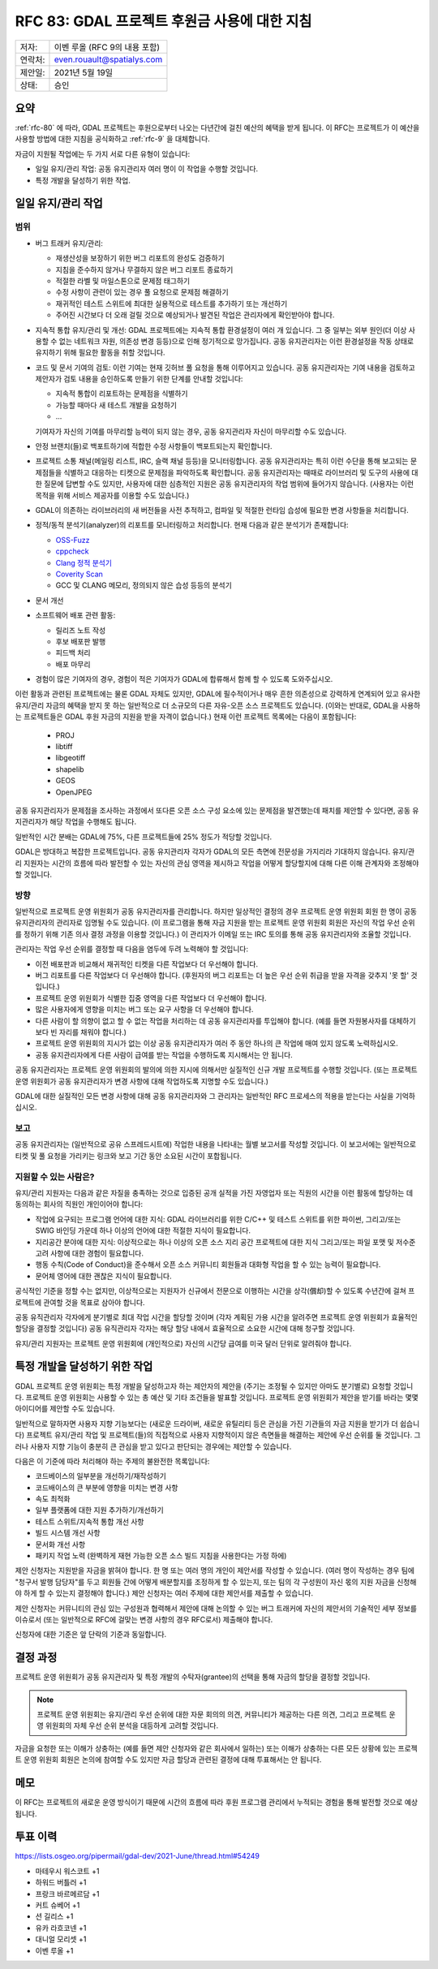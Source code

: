 .. _rfc-83:

=============================================================
RFC 83: GDAL 프로젝트 후원금 사용에 대한 지침
=============================================================

======= =============================
저자:   이벤 루올 (RFC 9의 내용 포함)
연락처: even.rouault@spatialys.com
제안일: 2021년 5월 19일
상태:   승인
======= =============================

요약
-------

:ref:`rfc-80` 에 따라, GDAL 프로젝트는 후원으로부터 나오는 다년간에 걸친 예산의 혜택을 받게 됩니다. 이 RFC는 프로젝트가 이 예산을 사용할 방법에 대한 지침을 공식화하고 :ref:`rfc-9` 을 대체합니다.

자금이 지원될 작업에는 두 가지 서로 다른 유형이 있습니다:

-  일일 유지/관리 작업:
   공동 유지관리자 여러 명이 이 작업을 수행할 것입니다.

-  특정 개발을 달성하기 위한 작업.

일일 유지/관리 작업
-------------------

범위
++++

-  버그 트래커 유지/관리:

   -  재생산성을 보장하기 위한 버그 리포트의 완성도 검증하기

   -  지침을 준수하지 않거나 무결하지 않은 버그 리포트 종료하기

   -  적절한 라벨 및 마일스톤으로 문제점 태그하기

   -  수정 사항이 관련이 있는 경우 풀 요청으로 문제점 해결하기

   -  재귀적인 테스트 스위트에 최대한 실용적으로 테스트를 추가하기 또는 개선하기

   -  주어진 시간보다 더 오래 걸릴 것으로 예상되거나 발견된 작업은 관리자에게 확인받아야 합니다.

-  지속적 통합 유지/관리 및 개선:
   GDAL 프로젝트에는 지속적 통합 환경설정이 여러 개 있습니다. 그 중 일부는 외부 원인(더 이상 사용할 수 없는 네트워크 자원, 의존성 변경 등등)으로 인해 정기적으로 망가집니다. 공동 유지관리자는 이런 환경설정을 작동 상태로 유지하기 위해 필요한 활동을 취할 것입니다.

-  코드 및 문서 기여의 검토:
   이런 기여는 현재 깃허브 풀 요청을 통해 이루어지고 있습니다. 공동 유지관리자는 기여 내용을 검토하고 제안자가 검토 내용을 승인하도록 만들기 위한 단계를 안내할 것입니다:

   -  지속적 통합이 리포트하는 문제점을 식별하기
   -  가능할 때마다 새 테스트 개발을 요청하기
   - ...

   기여자가 자신의 기여를 마무리할 능력이 되지 않는 경우, 공동 유지관리자 자신이 마무리할 수도 있습니다.

-  안정 브랜치(들)로 백포트하기에 적합한 수정 사항들이 백포트되는지 확인합니다.

-  프로젝트 소통 채널(메일링 리스트, IRC, 슬랙 채널 등등)을 모니터링합니다. 공동 유지관리자는 특히 이런 수단을 통해 보고되는 문제점들을 식별하고 대응하는 티켓으로 문제점을 파악하도록 확인합니다.
   공동 유지관리자는 때때로 라이브러리 및 도구의 사용에 대한 질문에 답변할 수도 있지만, 사용자에 대한 심층적인 지원은 공동 유지관리자의 작업 범위에 들어가지 않습니다. (사용자는 이런 목적을 위해 서비스 제공자를 이용할 수도 있습니다.)

-  GDAL이 의존하는 라이브러리의 새 버전들을 사전 추적하고, 컴파일 및 적절한 런타임 습성에 필요한 변경 사항들을 처리합니다.

-  정적/동적 분석기(analyzer)의 리포트를 모니터링하고 처리합니다. 현재 다음과 같은 분석기가 존재합니다:

   -  `OSS-Fuzz <https://google.github.io/oss-fuzz/>`_
   -  `cppcheck <https://cppcheck.sourceforge.io/>`_
   -  `Clang 정적 분석기 <https://clang-analyzer.llvm.org/>`_
   -  `Coverity Scan <https://scan.coverity.com/>`_
   -  GCC 및 CLANG 메모리, 정의되지 않은 습성 등등의 분석기

-  문서 개선

-  소프트웨어 배포 관련 활동:

   -  릴리즈 노트 작성
   -  후보 배포판 발행
   -  피드백 처리
   -  배포 마무리

-  경험이 많은 기여자의 경우, 경험이 적은 기여자가 GDAL에 합류해서 함께 할 수 있도록 도와주십시오.

이런 활동과 관련된 프로젝트에는 물론 GDAL 자체도 있지만, GDAL에 필수적이거나 매우 흔한 의존성으로 강력하게 연계되어 있고 유사한 유지/관리 자금의 혜택을 받지 못 하는 일반적으로 더 소규모의 다른 자유-오픈 소스 프로젝트도 있습니다. (이와는 반대로, GDAL을 사용하는 프로젝트들은 GDAL 후원 자금의 지원을 받을 자격이 없습니다.) 현재 이런 프로젝트 목록에는 다음이 포함됩니다:

   -  PROJ
   -  libtiff
   -  libgeotiff
   -  shapelib
   -  GEOS
   -  OpenJPEG

공동 유지관리자가 문제점을 조사하는 과정에서 또다른 오픈 소스 구성 요소에 있는 문제점을 발견했는데 패치를 제안할 수 있다면, 공동 유지관리자가 해당 작업을 수행해도 됩니다.

일반적인 시간 분배는 GDAL에 75%, 다른 프로젝트들에 25% 정도가 적당할 것입니다.

GDAL은 방대하고 복잡한 프로젝트입니다. 공동 유지관리자 각자가 GDAL의 모든 측면에 전문성을 가지리라 기대하지 않습니다. 유지/관리 지원자는 시간의 흐름에 따라 발전할 수 있는 자신의 관심 영역을 제시하고 작업을 어떻게 할당할지에 대해 다른 이해 관계자와 조정해야 할 것입니다.

방향
++++

.. 대부분 RFC 9에서 가져온 내용이지만, 후원자가 제기하는 문제점에
   우선 순위를 부여한다는 주요 차이점이 존재합니다.

일반적으로 프로젝트 운영 위원회가 공동 유지관리자를 관리합니다. 하지만 일상적인 결정의 경우 프로젝트 운영 위원회 회원 한 명이 공동 유지관리자의 관리자로 임명될 수도 있습니다. (이 프로그램을 통해 자금 지원을 받는 프로젝트 운영 위원회 회원은 자신의 작업 우선 순위를 정하기 위해 기존 의사 결정 과정을 이용할 것입니다.) 이 관리자가 이메일 또는 IRC 토의를 통해 공동 유지관리자와 조율할 것입니다.

.. 이런 상황을 처리하는 방법을 확신하지 못 했지만, 관리자 역할은
   시간을 다소 들여야 할 수도 있으며 자금을 지원받는 프로젝트 운영 위원회
   회원을 감독하도록 자금 지원을 받는 프로젝트 운영 위원회 회원이 없을 경우
   실제로 제대로 작동하지 않을 수도 있습니다.

관리자는 작업 우선 순위를 결정할 때 다음을 염두에 두려 노력해야 할 것입니다:

-  이전 배포판과 비교해서 재귀적인 티켓을 다른 작업보다 더 우선해야 합니다.

-  버그 리포트를 다른 작업보다 더 우선해야 합니다. (후원자의 버그 리포트는 더 높은 우선 순위 취급을 받을 자격을 갖추지 '못 할' 것입니다.)

-  프로젝트 운영 위원회가 식별한 집중 영역을 다른 작업보다 더 우선해야 합니다.

-  많은 사용자에게 영향을 미치는 버그 또는 요구 사항을 더 우선해야 합니다.

-  다른 사람이 할 의향이 없고 할 수 없는 작업을 처리하는 데 공동 유지관리자를 투입해야 합니다. (예를 들면 자원봉사자를 대체하기보다 빈 자리를 채워야 합니다.)

-  프로젝트 운영 위원회의 지시가 없는 이상 공동 유지관리자가 여러 주 동안 하나의 큰 작업에 매여 있지 않도록 노력하십시오.

-  공동 유지관리자에게 다른 사람이 급여를 받는 작업을 수행하도록 지시해서는 안 됩니다.

공동 유지관리자는 프로젝트 운영 위원회의 발의에 의한 지시에 의해서만 실질적인 신규 개발 프로젝트를 수행할 것입니다. (또는 프로젝트 운영 위원회가 공동 유지관리자가 변경 사항에 대해 작업하도록 지명할 수도 있습니다.)

GDAL에 대한 실질적인 모든 변경 사항에 대해 공동 유지관리자와 그 관리자는 일반적인 RFC 프로세스의 적용을 받는다는 사실을 기억하십시오.

보고
++++

공동 유지관리자는 (일반적으로 공유 스프레드시트에) 작업한 내용을 나타내는 월별 보고서를 작성할 것입니다. 이 보고서에는 일반적으로 티켓 및 풀 요청을 가리키는 링크와 보고 기간 동안 소요된 시간이 포합됩니다.

지원할 수 있는 사람은?
++++++++++++++++++++++

유지/관리 지원자는 다음과 같은 자질을 충족하는 것으로 입증된 공개 실적을 가진 자영업자 또는 직원의 시간을 이런 활동에 할당하는 데 동의하는 회사의 직원인 개인이어야 합니다:

-  작업에 요구되는 프로그램 언어에 대한 지식:
   GDAL 라이브러리를 위한 C/C++ 및 테스트 스위트를 위한 파이썬, 그리고/또는 SWIG 바인딩 가운데 하나 이상의 언어에 대한 적절한 지식이 필요합니다.

-  지리공간 분야에 대한 지식:
   이상적으로는 하나 이상의 오픈 소스 지리 공간 프로젝트에 대한 지식 그리고/또는 파일 포맷 및 저수준 고려 사항에 대한 경험이 필요합니다.

-  행동 수칙(Code of Conduct)을 준수해서 오픈 소스 커뮤니티 회원들과 대화형 작업을 할 수 있는 능력이 필요합니다.

-  문어체 영어에 대한 괜찮은 지식이 필요합니다.

공식적인 기준을 정할 수는 없지만, 이상적으로는 지원자가 신규에서 전문으로 이행하는 시간을 상각(償却)할 수 있도록 수년간에 걸쳐 프로젝트에 관여할 것을 목표로 삼아야 합니다.

공동 유직관리자 각자에게 분기별로 최대 작업 시간을 할당할 것이며 (각자 계획된 가용 시간을 알려주면 프로젝트 운영 위원회가 효율적인 할당을 결정할 것입니다) 공동 유직관리자 각자는 해당 할당 내에서 효율적으로 소요한 시간에 대해 청구할 것입니다.

유지/관리 지원자는 프로젝트 운영 위원회에 (개인적으로) 자신의 시간당 급여를 미국 달러 단위로 알려줘야 합니다.

특정 개발을 달성하기 위한 작업
------------------------------

.. 더 나은 이름이 있을까요? QGIS처럼 보조금 프로그램이라고 불러야 할까요?
   "보조금"이라는 용어가 비용을 분담해야 한다는 뜻을 암시할 수도 있지만
   GDAL이 제안의 전체 비용을 충당할 수 있다고 생각합니다.

GDAL 프로젝트 운영 위원회는 특정 개발을 달성하고자 하는 제안자의 제안을 (주기는 조정될 수 있지만 아마도 분기별로) 요청할 것입니다. 프로젝트 운영 위원회는 사용할 수 있는 총 예산 및 기타 조건들을 발표할 것입니다. 프로젝트 운영 위원회가 제안을 받기를 바라는 몇몇 아이디어를 제안할 수도 있습니다.

일반적으로 말하자면 사용자 지향 기능보다는 (새로운 드라이버, 새로운 유틸리티 등은 관심을 가진 기관들의 자금 지원을 받기가 더 쉽습니다) 프로젝트 유지/관리 작업 및 프로젝트(들)의 직접적으로 사용자 지향적이지 않은 측면들을 해결하는 제안에 우선 순위를 둘 것입니다. 그러나 사용자 지향 기능이 충분히 큰 관심을 받고 있다고 판단되는 경우에는 제안할 수 있습니다.

다음은 이 기준에 따라 처리해야 하는 주제의 불완전한 목록입니다:

-  코드베이스의 일부분을 개선하기/재작성하기
-  코드배이스의 큰 부분에 영향을 미치는 변경 사항
-  속도 최적화
-  일부 플랫폼에 대한 지원 추가하기/개선하기
-  테스트 스위트/지속적 통합 개선 사항
-  빌드 시스템 개선 사항
-  문서화 개선 사항
-  패키지 작업 노력 (완벽하게 재현 가능한 오픈 소스 빌드 지침을 사용한다는 가정 하에)

제안 신청자는 지원받을 자금을 밝혀야 합니다. 한 명 또는 여러 명의 개인이 제안서를 작성할 수 있습니다. (여러 명이 작성하는 경우 팀에 "청구서 발행 담당자"를 두고 회원들 간에 어떻게 배분할지를 조정하게 할 수 있는지, 또는 팀의 각 구성원이 자신 몫의 지원 자금을 신청해야 하게 할 수 있는지 결정해야 합니다.) 제안 신청자는 여러 주제에 대한 제안서를 제출할 수 있습니다.

제안 신청자는 커뮤니티의 관심 있는 구성원과 협력해서 제안에 대해 논의할 수 있는 버그 트래커에 자신의 제안서의 기술적인 세부 정보를 이슈로서 (또는 일반적으로 RFC에 걸맞는 변경 사항의 경우 RFC로서) 제출해야 합니다.

.. 앞의 내용은 QGIS 개선 제안 메커니즘의 영향을 받았습니다.
   https://github.com/qgis/QGIS-Enhancement-Proposals/issues?q=is%3Aissue+is%3Aopen+label%3AGrant-2021 을 참조하십시오.

신청자에 대한 기준은 앞 단락의 기준과 동일합니다.

결정 과정
---------

프로젝트 운영 위원회가 공동 유지관리자 및 특정 개발의 수탁자(grantee)의 선택을 통해 자금의 할당을 결정할 것입니다.

.. note:: 

   프로젝트 운영 위원회는 유지/관리 우선 순위에 대한 자문 회의의 의견, 커뮤니티가 제공하는 다른 의견, 그리고 프로젝트 운영 위원회의 자체 우선 순위 분석을 대등하게 고려할 것입니다.

자금을 요청한 또는 이해가 상충하는 (예를 들면 제안 신청자와 같은 회사에서 일하는) 또는 이해가 상충하는 다른 모든 상황에 있는 프로젝트 운영 위원회 회원은 논의에 참여할 수도 있지만 자금 할당과 관련된 결정에 대해 투표해서는 안 됩니다.

메모
----

이 RFC는 프로젝트의 새로운 운영 방식이기 때문에 시간의 흐름에 따라 후원 프로그램 관리에서 누적되는 경험을 통해 발전할 것으로 예상됩니다.

투표 이력
---------

https://lists.osgeo.org/pipermail/gdal-dev/2021-June/thread.html#54249

-  마테우시 워스코트 +1
-  하워드 버틀러 +1
-  프랑크 바르메르담 +1
-  커트 슈베어 +1
-  션 길리스 +1
-  유카 라흐코넨 +1
-  대니얼 모리셋 +1
-  이벤 루올 +1

